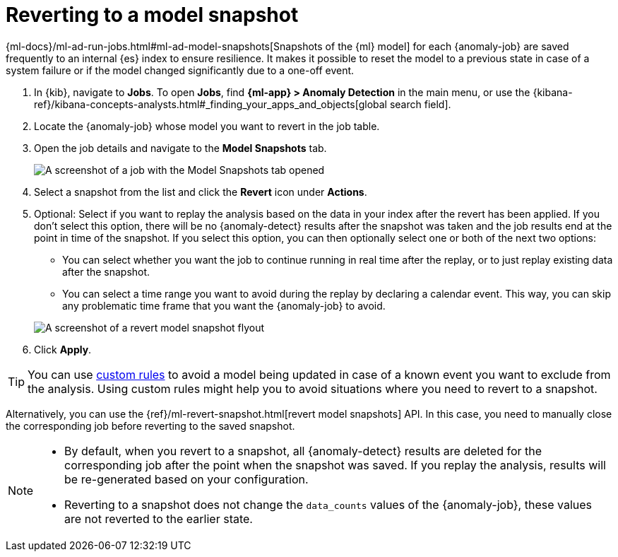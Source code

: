 [[ml-reverting-model-snapshot]]
= Reverting to a model snapshot

{ml-docs}/ml-ad-run-jobs.html#ml-ad-model-snapshots[Snapshots of the {ml} model] 
for each {anomaly-job} are saved frequently to an internal {es} index to ensure 
resilience. It makes it possible to reset the model to a previous state in case 
of a system failure or if the model changed significantly due to a one-off 
event.

. In {kib}, navigate to *Jobs*. To open *Jobs*, find **{ml-app} > Anomaly Detection** in the main menu, or use the {kibana-ref}/kibana-concepts-analysts.html#_finding_your_apps_and_objects[global search field].
. Locate the {anomaly-job} whose model you want to revert in the job table.
. Open the job details and navigate to the **Model Snapshots** tab.
+
--
[role="screenshot"]
image::images/anomaly-job-model-snapshots.jpg[A screenshot of a job with the Model Snapshots tab opened]
--
. Select a snapshot from the list and click the **Revert** icon under 
  **Actions**.
. Optional: Select if you want to replay the analysis based on the data in your 
  index after the revert has been applied. If you don’t select this option, 
  there will be no {anomaly-detect} results after the snapshot was taken and the 
  job results end at the point in time of the snapshot. If you select this 
  option, you can then optionally select one or both of the next two options:

  * You can select whether you want the job to continue running in real time 
  after the replay, or to just replay existing data after the snapshot.
  * You can select a time range you want to avoid during the replay by declaring 
  a calendar event. This way, you can skip any problematic time frame that you 
  want the {anomaly-job} to avoid.

+
--
[role="screenshot"]
image::images/revert-model-snapshot.jpg[A screenshot of a revert model snapshot flyout]
--
. Click **Apply**.

TIP: You can use <<ml-ad-rules,custom rules>> to avoid a model being updated in 
  case of a known event you want to exclude from the analysis. Using custom 
  rules might help you to avoid situations where you need to revert to a 
  snapshot.

Alternatively, you can use the 
{ref}/ml-revert-snapshot.html[revert model snapshots] API. In this case, you 
need to manually close the corresponding job before reverting to the saved 
snapshot.

[NOTE]
===============================
* By default, when you revert to a snapshot, all {anomaly-detect} results are deleted 
  for the corresponding job after the point when the snapshot was saved. If you 
  replay the analysis, results will be re-generated based on your configuration.
* Reverting to a snapshot does not change the `data_counts` values of the 
  {anomaly-job}, these values are not reverted to the earlier state.
===============================
